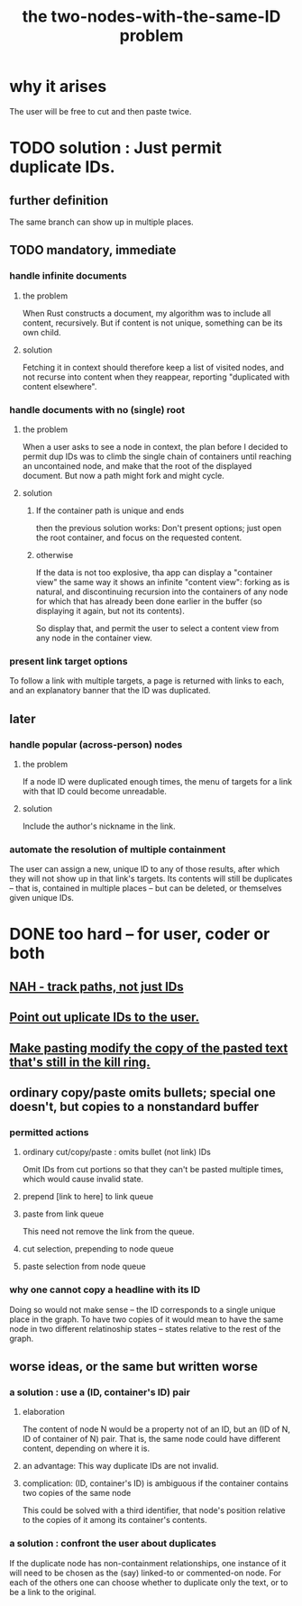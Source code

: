 :PROPERTIES:
:ID:       83f4b23d-1f74-4dbb-9e22-2b121043362a
:END:
#+title: the two-nodes-with-the-same-ID problem
* why it arises
  The user will be free to cut and then paste twice.
* TODO solution : Just permit duplicate IDs.
** further definition
   The same branch can show up in multiple places.
** TODO mandatory, immediate
*** handle infinite documents
**** the problem
     When Rust constructs a document,
     my algorithm was to include all content,
     recursively. But if content is not unique,
     something can be its own child.
**** solution
     Fetching it in context should therefore
     keep a list of visited nodes,
     and not recurse into content when they reappear,
     reporting "duplicated with content elsewhere".
*** handle documents with no (single) root
**** the problem
     When a user asks to see a node in context,
     the plan before I decided to permit dup IDs
     was to climb the single chain of containers
     until reaching an uncontained node,
     and make that the root of the displayed document.
     But now a path might fork and might cycle.
**** solution
***** If the container path is unique and ends
      then the previous solution works:
      Don't present options;
      just open the root container,
      and focus on the requested content.
***** otherwise
      If the data is not too explosive,
      tha app can display a "container view"
      the same way it shows an infinite "content view":
      forking as is natural,
      and discontinuing recursion into the containers of
      any node for which that has already been done
      earlier in the buffer
      (so displaying it again, but not its contents).

      So display that, and permit the user
      to select a content view
      from any node in the container view.
*** present link target options
    To follow a link with multiple targets,
    a page is returned with links to each,
    and an explanatory banner that the ID was duplicated.
** later
*** handle popular (across-person) nodes
**** the problem
     If a node ID were duplicated enough times,
     the menu of targets for a link with that ID
     could become unreadable.
**** solution
     Include the author's nickname in the link.
*** automate the resolution of multiple containment
    The user can assign a new, unique ID
    to any of those results, after which
    they will not show up in that link's targets.
    Its contents will still be duplicates -- that is,
    contained in multiple places -- but can be deleted,
    or themselves given unique IDs.
* DONE too hard -- for user, coder or both
** [[id:3aaf11eb-f051-45cd-ba72-55d86deaef5e][NAH - track paths, not just IDs]]
** [[id:37e943fc-ff8e-4284-8033-e18f47bd7313][Point out uplicate IDs to the user.]]
** [[id:0b6321e4-d215-489c-8cd6-067baf9eb1ce][Make pasting modify the copy of the pasted text that's still in the kill ring.]]
** ordinary copy/paste omits bullets; special one doesn't, but copies to a nonstandard buffer
*** permitted actions
**** ordinary cut/copy/paste : omits bullet (not link) IDs
     Omit IDs from cut portions so that they can't be
     pasted multiple times, which would cause invalid state.
**** prepend [link to here] to link queue
**** paste from link queue
     This need not remove the link from the queue.
**** cut selection, prepending to node queue
**** paste selection from node queue
*** why one cannot copy a headline with its ID
    Doing so would not make sense -- the ID corresponds
    to a single unique place in the graph.
    To have two copies of it would mean to have
    the same node in two different relatinoship states --
    states relative to the rest of the graph.
** worse ideas, or the same but written worse
*** a solution : use a (ID, container's ID) pair
**** elaboration
     The content of node N would be a property not of an ID, but an (ID of N, ID of container of N) pair. That is, the same node could have different content, depending on where it is.
**** an advantage: This way duplicate IDs are not invalid.
**** complication: (ID, container's ID) is ambiguous if the container contains two copies of the same node
     This could be solved with a third identifier, that node's position relative to the copies of it among its container's contents.
*** a solution : confront the user about duplicates
    If the duplicate node has non-containment relationships,
    one instance of it will need to be chosen as the (say)
    linked-to or commented-on node.
    For each of the others one can choose
    whether to duplicate only the text,
    or to be a link to the original.
